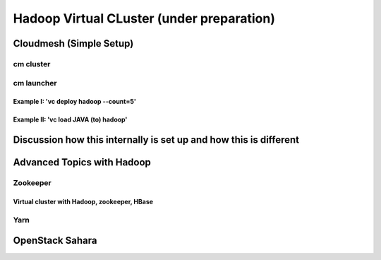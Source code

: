 Hadoop Virtual CLuster (under preparation)
======================================================================

Cloudmesh (Simple Setup)
^^^^^^^^^^^^^^^^^^^^^^^^^^^^^^^^^^^^^^^^^^^^^^^^^^^^^^^^^^^^^^^^^^^^^^

cm cluster
""""""""""""""""""""""""""""""""""""""""""""""""""""""""""""""""""""""

cm launcher
""""""""""""""""""""""""""""""""""""""""""""""""""""""""""""""""""""""

Example I: 'vc deploy hadoop --count=5'
''''''''''''''''''''''''''''''''''''''''''''''''''''''''''''''''''''''

Example II: 'vc load JAVA (to) hadoop'
''''''''''''''''''''''''''''''''''''''''''''''''''''''''''''''''''''''

Discussion how this internally is set up and how this is different
^^^^^^^^^^^^^^^^^^^^^^^^^^^^^^^^^^^^^^^^^^^^^^^^^^^^^^^^^^^^^^^^^^^^^^

Advanced Topics with Hadoop
^^^^^^^^^^^^^^^^^^^^^^^^^^^^^^^^^^^^^^^^^^^^^^^^^^^^^^^^^^^^^^^^^^^^^^

Zookeeper
""""""""""""""""""""""""""""""""""""""""""""""""""""""""""""""""""""""

Virtual cluster with Hadoop, zookeeper, HBase
''''''''''''''''''''''''''''''''''''''''''''''''''''''''''''''''''''''

Yarn
""""""""""""""""""""""""""""""""""""""""""""""""""""""""""""""""""""""

OpenStack Sahara
^^^^^^^^^^^^^^^^^^^^^^^^^^^^^^^^^^^^^^^^^^^^^^^^^^^^^^^^^^^^^^^^^^^^^^
